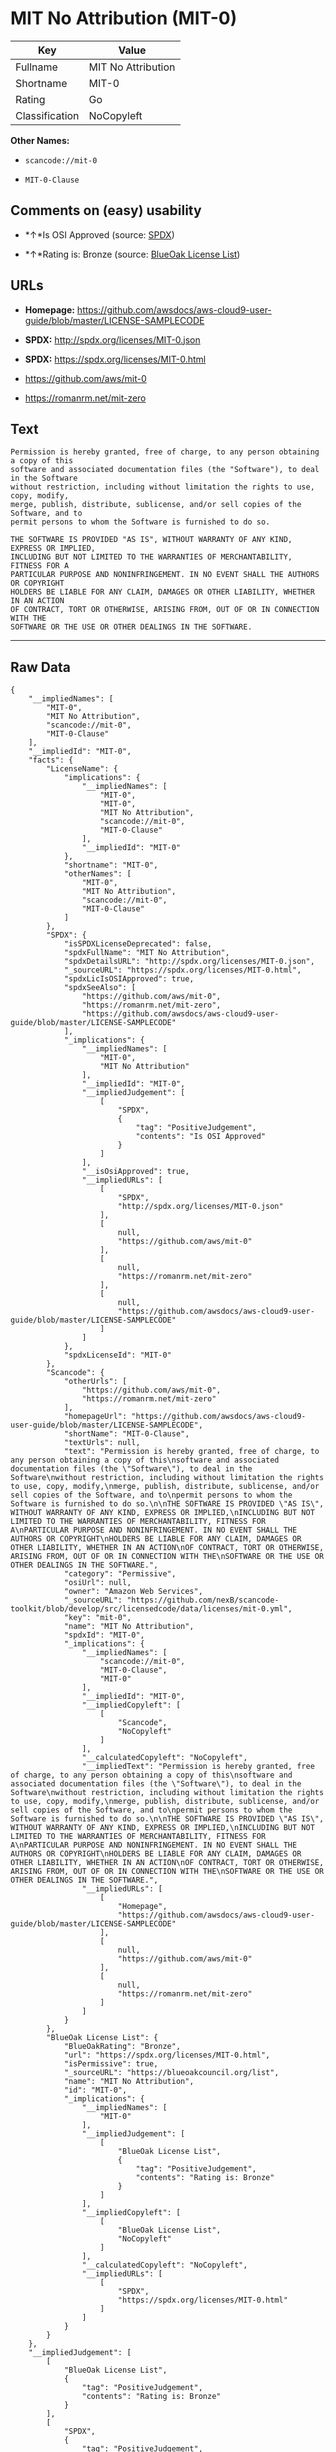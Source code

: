 * MIT No Attribution (MIT-0)

| Key              | Value                |
|------------------+----------------------|
| Fullname         | MIT No Attribution   |
| Shortname        | MIT-0                |
| Rating           | Go                   |
| Classification   | NoCopyleft           |

*Other Names:*

- =scancode://mit-0=

- =MIT-0-Clause=

** Comments on (easy) usability

- *↑*Is OSI Approved (source:
  [[https://spdx.org/licenses/MIT-0.html][SPDX]])

- *↑*Rating is: Bronze (source:
  [[https://blueoakcouncil.org/list][BlueOak License List]])

** URLs

- *Homepage:*
  https://github.com/awsdocs/aws-cloud9-user-guide/blob/master/LICENSE-SAMPLECODE

- *SPDX:* http://spdx.org/licenses/MIT-0.json

- *SPDX:* https://spdx.org/licenses/MIT-0.html

- https://github.com/aws/mit-0

- https://romanrm.net/mit-zero

** Text

#+BEGIN_EXAMPLE
  Permission is hereby granted, free of charge, to any person obtaining a copy of this
  software and associated documentation files (the "Software"), to deal in the Software
  without restriction, including without limitation the rights to use, copy, modify,
  merge, publish, distribute, sublicense, and/or sell copies of the Software, and to
  permit persons to whom the Software is furnished to do so.

  THE SOFTWARE IS PROVIDED "AS IS", WITHOUT WARRANTY OF ANY KIND, EXPRESS OR IMPLIED,
  INCLUDING BUT NOT LIMITED TO THE WARRANTIES OF MERCHANTABILITY, FITNESS FOR A
  PARTICULAR PURPOSE AND NONINFRINGEMENT. IN NO EVENT SHALL THE AUTHORS OR COPYRIGHT
  HOLDERS BE LIABLE FOR ANY CLAIM, DAMAGES OR OTHER LIABILITY, WHETHER IN AN ACTION
  OF CONTRACT, TORT OR OTHERWISE, ARISING FROM, OUT OF OR IN CONNECTION WITH THE
  SOFTWARE OR THE USE OR OTHER DEALINGS IN THE SOFTWARE.
#+END_EXAMPLE

--------------

** Raw Data

#+BEGIN_EXAMPLE
  {
      "__impliedNames": [
          "MIT-0",
          "MIT No Attribution",
          "scancode://mit-0",
          "MIT-0-Clause"
      ],
      "__impliedId": "MIT-0",
      "facts": {
          "LicenseName": {
              "implications": {
                  "__impliedNames": [
                      "MIT-0",
                      "MIT-0",
                      "MIT No Attribution",
                      "scancode://mit-0",
                      "MIT-0-Clause"
                  ],
                  "__impliedId": "MIT-0"
              },
              "shortname": "MIT-0",
              "otherNames": [
                  "MIT-0",
                  "MIT No Attribution",
                  "scancode://mit-0",
                  "MIT-0-Clause"
              ]
          },
          "SPDX": {
              "isSPDXLicenseDeprecated": false,
              "spdxFullName": "MIT No Attribution",
              "spdxDetailsURL": "http://spdx.org/licenses/MIT-0.json",
              "_sourceURL": "https://spdx.org/licenses/MIT-0.html",
              "spdxLicIsOSIApproved": true,
              "spdxSeeAlso": [
                  "https://github.com/aws/mit-0",
                  "https://romanrm.net/mit-zero",
                  "https://github.com/awsdocs/aws-cloud9-user-guide/blob/master/LICENSE-SAMPLECODE"
              ],
              "_implications": {
                  "__impliedNames": [
                      "MIT-0",
                      "MIT No Attribution"
                  ],
                  "__impliedId": "MIT-0",
                  "__impliedJudgement": [
                      [
                          "SPDX",
                          {
                              "tag": "PositiveJudgement",
                              "contents": "Is OSI Approved"
                          }
                      ]
                  ],
                  "__isOsiApproved": true,
                  "__impliedURLs": [
                      [
                          "SPDX",
                          "http://spdx.org/licenses/MIT-0.json"
                      ],
                      [
                          null,
                          "https://github.com/aws/mit-0"
                      ],
                      [
                          null,
                          "https://romanrm.net/mit-zero"
                      ],
                      [
                          null,
                          "https://github.com/awsdocs/aws-cloud9-user-guide/blob/master/LICENSE-SAMPLECODE"
                      ]
                  ]
              },
              "spdxLicenseId": "MIT-0"
          },
          "Scancode": {
              "otherUrls": [
                  "https://github.com/aws/mit-0",
                  "https://romanrm.net/mit-zero"
              ],
              "homepageUrl": "https://github.com/awsdocs/aws-cloud9-user-guide/blob/master/LICENSE-SAMPLECODE",
              "shortName": "MIT-0-Clause",
              "textUrls": null,
              "text": "Permission is hereby granted, free of charge, to any person obtaining a copy of this\nsoftware and associated documentation files (the \"Software\"), to deal in the Software\nwithout restriction, including without limitation the rights to use, copy, modify,\nmerge, publish, distribute, sublicense, and/or sell copies of the Software, and to\npermit persons to whom the Software is furnished to do so.\n\nTHE SOFTWARE IS PROVIDED \"AS IS\", WITHOUT WARRANTY OF ANY KIND, EXPRESS OR IMPLIED,\nINCLUDING BUT NOT LIMITED TO THE WARRANTIES OF MERCHANTABILITY, FITNESS FOR A\nPARTICULAR PURPOSE AND NONINFRINGEMENT. IN NO EVENT SHALL THE AUTHORS OR COPYRIGHT\nHOLDERS BE LIABLE FOR ANY CLAIM, DAMAGES OR OTHER LIABILITY, WHETHER IN AN ACTION\nOF CONTRACT, TORT OR OTHERWISE, ARISING FROM, OUT OF OR IN CONNECTION WITH THE\nSOFTWARE OR THE USE OR OTHER DEALINGS IN THE SOFTWARE.",
              "category": "Permissive",
              "osiUrl": null,
              "owner": "Amazon Web Services",
              "_sourceURL": "https://github.com/nexB/scancode-toolkit/blob/develop/src/licensedcode/data/licenses/mit-0.yml",
              "key": "mit-0",
              "name": "MIT No Attribution",
              "spdxId": "MIT-0",
              "_implications": {
                  "__impliedNames": [
                      "scancode://mit-0",
                      "MIT-0-Clause",
                      "MIT-0"
                  ],
                  "__impliedId": "MIT-0",
                  "__impliedCopyleft": [
                      [
                          "Scancode",
                          "NoCopyleft"
                      ]
                  ],
                  "__calculatedCopyleft": "NoCopyleft",
                  "__impliedText": "Permission is hereby granted, free of charge, to any person obtaining a copy of this\nsoftware and associated documentation files (the \"Software\"), to deal in the Software\nwithout restriction, including without limitation the rights to use, copy, modify,\nmerge, publish, distribute, sublicense, and/or sell copies of the Software, and to\npermit persons to whom the Software is furnished to do so.\n\nTHE SOFTWARE IS PROVIDED \"AS IS\", WITHOUT WARRANTY OF ANY KIND, EXPRESS OR IMPLIED,\nINCLUDING BUT NOT LIMITED TO THE WARRANTIES OF MERCHANTABILITY, FITNESS FOR A\nPARTICULAR PURPOSE AND NONINFRINGEMENT. IN NO EVENT SHALL THE AUTHORS OR COPYRIGHT\nHOLDERS BE LIABLE FOR ANY CLAIM, DAMAGES OR OTHER LIABILITY, WHETHER IN AN ACTION\nOF CONTRACT, TORT OR OTHERWISE, ARISING FROM, OUT OF OR IN CONNECTION WITH THE\nSOFTWARE OR THE USE OR OTHER DEALINGS IN THE SOFTWARE.",
                  "__impliedURLs": [
                      [
                          "Homepage",
                          "https://github.com/awsdocs/aws-cloud9-user-guide/blob/master/LICENSE-SAMPLECODE"
                      ],
                      [
                          null,
                          "https://github.com/aws/mit-0"
                      ],
                      [
                          null,
                          "https://romanrm.net/mit-zero"
                      ]
                  ]
              }
          },
          "BlueOak License List": {
              "BlueOakRating": "Bronze",
              "url": "https://spdx.org/licenses/MIT-0.html",
              "isPermissive": true,
              "_sourceURL": "https://blueoakcouncil.org/list",
              "name": "MIT No Attribution",
              "id": "MIT-0",
              "_implications": {
                  "__impliedNames": [
                      "MIT-0"
                  ],
                  "__impliedJudgement": [
                      [
                          "BlueOak License List",
                          {
                              "tag": "PositiveJudgement",
                              "contents": "Rating is: Bronze"
                          }
                      ]
                  ],
                  "__impliedCopyleft": [
                      [
                          "BlueOak License List",
                          "NoCopyleft"
                      ]
                  ],
                  "__calculatedCopyleft": "NoCopyleft",
                  "__impliedURLs": [
                      [
                          "SPDX",
                          "https://spdx.org/licenses/MIT-0.html"
                      ]
                  ]
              }
          }
      },
      "__impliedJudgement": [
          [
              "BlueOak License List",
              {
                  "tag": "PositiveJudgement",
                  "contents": "Rating is: Bronze"
              }
          ],
          [
              "SPDX",
              {
                  "tag": "PositiveJudgement",
                  "contents": "Is OSI Approved"
              }
          ]
      ],
      "__impliedCopyleft": [
          [
              "BlueOak License List",
              "NoCopyleft"
          ],
          [
              "Scancode",
              "NoCopyleft"
          ]
      ],
      "__calculatedCopyleft": "NoCopyleft",
      "__isOsiApproved": true,
      "__impliedText": "Permission is hereby granted, free of charge, to any person obtaining a copy of this\nsoftware and associated documentation files (the \"Software\"), to deal in the Software\nwithout restriction, including without limitation the rights to use, copy, modify,\nmerge, publish, distribute, sublicense, and/or sell copies of the Software, and to\npermit persons to whom the Software is furnished to do so.\n\nTHE SOFTWARE IS PROVIDED \"AS IS\", WITHOUT WARRANTY OF ANY KIND, EXPRESS OR IMPLIED,\nINCLUDING BUT NOT LIMITED TO THE WARRANTIES OF MERCHANTABILITY, FITNESS FOR A\nPARTICULAR PURPOSE AND NONINFRINGEMENT. IN NO EVENT SHALL THE AUTHORS OR COPYRIGHT\nHOLDERS BE LIABLE FOR ANY CLAIM, DAMAGES OR OTHER LIABILITY, WHETHER IN AN ACTION\nOF CONTRACT, TORT OR OTHERWISE, ARISING FROM, OUT OF OR IN CONNECTION WITH THE\nSOFTWARE OR THE USE OR OTHER DEALINGS IN THE SOFTWARE.",
      "__impliedURLs": [
          [
              "SPDX",
              "http://spdx.org/licenses/MIT-0.json"
          ],
          [
              null,
              "https://github.com/aws/mit-0"
          ],
          [
              null,
              "https://romanrm.net/mit-zero"
          ],
          [
              null,
              "https://github.com/awsdocs/aws-cloud9-user-guide/blob/master/LICENSE-SAMPLECODE"
          ],
          [
              "SPDX",
              "https://spdx.org/licenses/MIT-0.html"
          ],
          [
              "Homepage",
              "https://github.com/awsdocs/aws-cloud9-user-guide/blob/master/LICENSE-SAMPLECODE"
          ]
      ]
  }
#+END_EXAMPLE
